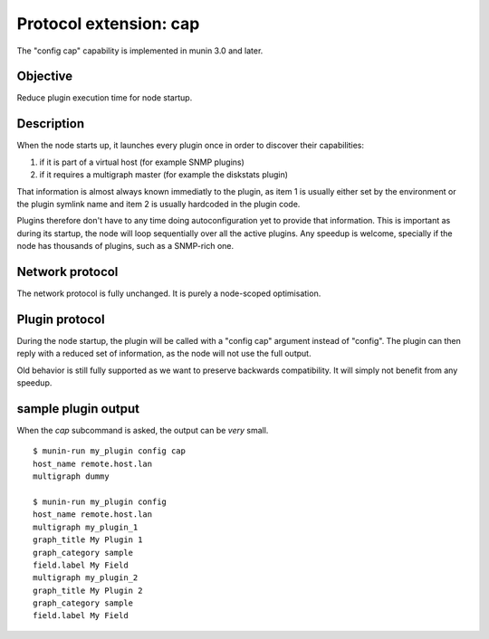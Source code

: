 .. index::
   triple: protocol; extension; cap
   pair: capability; cap

.. _plugin-protocol-dirtyconfig:

=================================
 Protocol extension: cap
=================================

The "config cap" capability is implemented in munin 3.0 and later.

Objective
---------

Reduce plugin execution time for node startup.

Description
-----------

When the node starts up, it launches every plugin once in order to
discover their capabilities:

#. if it is part of a virtual host (for example SNMP plugins)
#. if it requires a multigraph master (for example the diskstats plugin)

That information is almost always known immediatly to the plugin,
as item 1 is usually either set by the environment or the plugin symlink name
and item 2 is usually hardcoded in the plugin code.

Plugins therefore don't have to any time doing autoconfiguration yet to provide
that information. This is important as during its startup, the node will loop
sequentially over all the active plugins.  Any speedup is welcome, specially if
the node has thousands of plugins, such as a SNMP-rich one.

Network protocol
----------------

The network protocol is fully unchanged. It is purely a node-scoped
optimisation.

Plugin protocol
----------------

During the node startup, the plugin will be called with a "config cap" argument instead of "config".
The plugin can then reply with a reduced set of information, as the node will not use the full output.

Old behavior is still fully supported as we want to preserve backwards compatibility. It will simply not
benefit from any speedup.

sample plugin output
--------------------

When the `cap` subcommand is asked, the output can be *very* small.

::

   $ munin-run my_plugin config cap
   host_name remote.host.lan
   multigraph dummy

   $ munin-run my_plugin config
   host_name remote.host.lan
   multigraph my_plugin_1
   graph_title My Plugin 1
   graph_category sample
   field.label My Field
   multigraph my_plugin_2
   graph_title My Plugin 2
   graph_category sample
   field.label My Field
